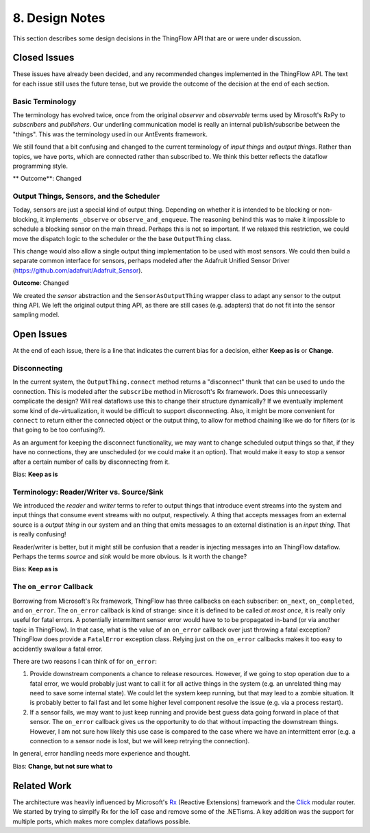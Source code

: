 .. _design:

8. Design Notes
===============

This section describes some design decisions in the ThingFlow API
that are or were under discussion.

Closed Issues
-------------
These issues have already been decided, and any recommended changes implemented
in the ThingFlow API. The text for each issue still uses the future tense,
but we provide the outcome of the decision at the end of each section.

Basic Terminology
~~~~~~~~~~~~~~~~~
The terminology has evolved twice, once from the original *observer* and
*observable* terms used by Mirosoft's RxPy to *subscribers* and *publishers*.
Our underling communication model is really an internal publish/subscribe
between the "things". This was the terminology used in our AntEvents framework.

We still found that a bit confusing and changed to the current terminology
of *input things* and *output things*. Rather than topics, we have ports, which
are connected rather than subscribed to. We think this better reflects the
dataflow programming style.

** Outcome**: Changed

Output Things, Sensors, and the Scheduler
~~~~~~~~~~~~~~~~~~~~~~~~~~~~~~~~~~~~~~~~~
Today, sensors are just a special kind of output thing. Depending on whether it is
intended to be blocking or non-blocking, it implements ``_observe`` or
``observe_and_enqueue``. The reasoning behind this was to make it impossible to
schedule a blocking sensor on the main thread. Perhaps this is not so important.
If we relaxed this restriction, we could move the dispatch logic to the
scheduler or the the base ``OutputThing`` class.

This change would also allow a single output thing implementation to be used with
most sensors. We could then build a separate common interface for sensors,
perhaps modeled after the Adafruit Unified Sensor Driver
(https://github.com/adafruit/Adafruit_Sensor).

**Outcome**: Changed

We created the *sensor* abstraction and the ``SensorAsOutputThing`` wrapper class to
adapt any sensor to the output thing API. We left the original output thing API,
as there are still cases (e.g. adapters) that do not fit into the sensor
sampling model.

Open Issues
-----------
At the end of each issue, there is a line that indicates the current bias for
a decision, either **Keep as is** or **Change**.

Disconnecting
~~~~~~~~~~~~~
In the current system, the ``OutputThing.connect`` method returns a "disconnect"
thunk that can be used to undo the connection. This is modeled after the
``subscribe`` method in Microsoft's Rx framework. Does this unnecessarily
complicate the design? Will real dataflows use this to change their structure
dynamically? If we eventually implement some kind of de-virtualization, it
would be difficult to support disconnecting. Also, it might be more convenient
for ``connect`` to return either the connected object or the output thing, to
allow for method chaining like we do for filters (or is that going to be too
confusing?).

As an argument for keeping the disconnect functionality, we may want to change
scheduled output things so that, if they have no connections, they are
unscheduled (or we could make it an option). That would make it easy to stop a
sensor after a certain number of calls by disconnecting from it.

Bias: **Keep as is**

Terminology: Reader/Writer vs. Source/Sink
~~~~~~~~~~~~~~~~~~~~~~~~~~~~~~~~~~~~~~~~~~
We introduced the *reader* and *writer* terms to refer to output things that
introduce event streams into the system and input things that consume event
streams with no output, respectively.
A thing that accepts messages from an external source is a *output thing*
in our system and an thing that emits messages to an external distination is an
*input thing*. That is really confusing!

Reader/writer is better, but it might still be confusion that a reader is
injecting messages into an ThingFlow dataflow. Perhaps the terms *source*
and *sink* would be more obvious. Is it worth the change?

Bias: **Keep as is**

The ``on_error`` Callback
~~~~~~~~~~~~~~~~~~~~~~~~~
Borrowing from Microsoft's Rx framework, ThingFlow has three callbacks on each
subscriber: ``on_next``, ``on_completed``, and ``on_error``. The ``on_error`` callback
is kind of strange: since it is defined to be called *at most once*, it is
really only useful for fatal errors. A potentially intermittent sensor error
would have to to be propagated in-band (or via another topic in ThingFlow).
In that case, what is the value of an ``on_error`` callback over just throwing a
fatal exception? ThingFlow does provide a ``FatalError`` exception class. Relying
just on the ``on_error`` callbacks makes it too easy to accidently swallow a fatal
error.

There are two reasons I can think of for ``on_error``:

1. Provide downstream components a chance to release resources. However, if we
   going to stop operation due to a fatal error, we would probably just want to
   call it for all active things in the system (e.g. an unrelated thing may
   need to save some internal state). We could let the system keep running, but
   that may lead to a zombie situation. It is probably better to fail fast and
   let some higher level component resolve the issue (e.g. via a process restart).
2. If a sensor fails, we may want to just keep running and provide
   best guess data going forward in place of that sensor. The ``on_error``
   callback gives us the opportunity to do that without impacting the downstream
   things. However, I am not sure how likely this use case is compared to the
   case where we have an intermittent error (e.g. a connection to a sensor node
   is lost, but we will keep retrying the connection).

In general, error handling needs more experience and thought.

Bias: **Change, but not sure what to**

Related Work
------------
The architecture was heavily influenced by Microsoft's Rx_ (Reactive Extensions)
framework and the Click_ modular router. We started by trying to simplfy Rx for
the IoT case and remove some of the .NETisms. A key addition was the support for
multiple ports, which makes more complex dataflows possible.

.. _Rx: https://msdn.microsoft.com/en-us/data/gg577609.aspx
.. _Click: http://read.cs.ucla.edu/click/click
